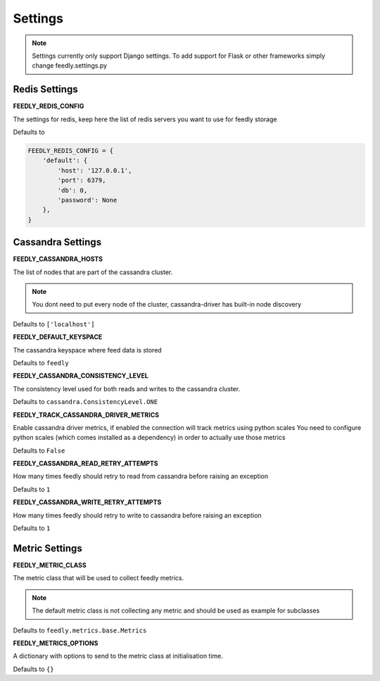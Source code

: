 Settings
========

.. note:: Settings currently only support Django settings. To add support for Flask or other frameworks simply change feedly.settings.py

Redis Settings
**************

**FEEDLY_REDIS_CONFIG**

The settings for redis, keep here the list of redis servers you want to use for feedly storage

Defaults to

.. code-block:: python

    FEEDLY_REDIS_CONFIG = {
        'default': {
            'host': '127.0.0.1',
            'port': 6379,
            'db': 0,
            'password': None
        },
    }

Cassandra Settings
******************

**FEEDLY_CASSANDRA_HOSTS**

The list of nodes that are part of the cassandra cluster.

.. note:: You dont need to put every node of the cluster, cassandra-driver has built-in node discovery

Defaults to ``['localhost']``

**FEEDLY_DEFAULT_KEYSPACE**

The cassandra keyspace where feed data is stored

Defaults to ``feedly``

**FEEDLY_CASSANDRA_CONSISTENCY_LEVEL**

The consistency level used for both reads and writes to the cassandra cluster.

Defaults to ``cassandra.ConsistencyLevel.ONE``

**FEEDLY_TRACK_CASSANDRA_DRIVER_METRICS**

Enable cassandra driver metrics, if enabled the connection will track metrics using python scales
You need to configure python scales (which comes installed as a dependency) in order to actually use those metrics

Defaults to ``False``


**FEEDLY_CASSANDRA_READ_RETRY_ATTEMPTS**

How many times feedly should retry to read from cassandra before raising an exception

Defaults to ``1``

**FEEDLY_CASSANDRA_WRITE_RETRY_ATTEMPTS**

How many times feedly should retry to write to cassandra before raising an exception

Defaults to ``1``


Metric Settings
***************

**FEEDLY_METRIC_CLASS**

The metric class that will be used to collect feedly metrics.

.. note:: The default metric class is not collecting any metric and should be used as example for subclasses

Defaults to ``feedly.metrics.base.Metrics``

**FEEDLY_METRICS_OPTIONS**

A dictionary with options to send to the metric class at initialisation time.

Defaults to ``{}``
